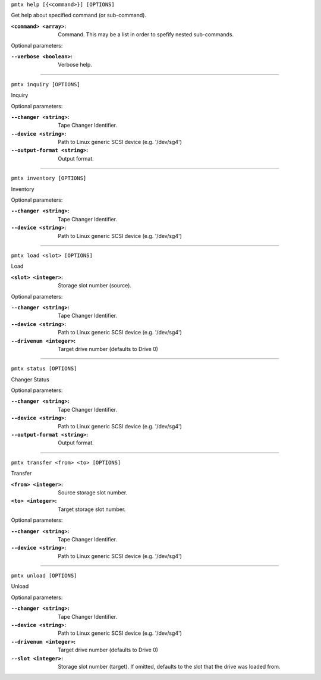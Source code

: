 ``pmtx help [{<command>}] [OPTIONS]``

Get help about specified command (or sub-command).

:``<command> <array>``:  Command. This may be a list in order to spefify nested sub-commands.


Optional parameters:

:``--verbose <boolean>``:  Verbose help.


----

``pmtx inquiry [OPTIONS]``

Inquiry

Optional parameters:

:``--changer <string>``:  Tape Changer Identifier.


:``--device <string>``:  Path to Linux generic SCSI device (e.g. '/dev/sg4')


:``--output-format <string>``:  Output format.


----

``pmtx inventory [OPTIONS]``

Inventory

Optional parameters:

:``--changer <string>``:  Tape Changer Identifier.


:``--device <string>``:  Path to Linux generic SCSI device (e.g. '/dev/sg4')


----

``pmtx load <slot> [OPTIONS]``

Load

:``<slot> <integer>``:  Storage slot number (source).


Optional parameters:

:``--changer <string>``:  Tape Changer Identifier.


:``--device <string>``:  Path to Linux generic SCSI device (e.g. '/dev/sg4')


:``--drivenum <integer>``:  Target drive number (defaults to Drive 0)


----

``pmtx status [OPTIONS]``

Changer Status

Optional parameters:

:``--changer <string>``:  Tape Changer Identifier.


:``--device <string>``:  Path to Linux generic SCSI device (e.g. '/dev/sg4')


:``--output-format <string>``:  Output format.


----

``pmtx transfer <from> <to> [OPTIONS]``

Transfer

:``<from> <integer>``:  Source storage slot number.


:``<to> <integer>``:  Target storage slot number.


Optional parameters:

:``--changer <string>``:  Tape Changer Identifier.


:``--device <string>``:  Path to Linux generic SCSI device (e.g. '/dev/sg4')


----

``pmtx unload [OPTIONS]``

Unload

Optional parameters:

:``--changer <string>``:  Tape Changer Identifier.


:``--device <string>``:  Path to Linux generic SCSI device (e.g. '/dev/sg4')


:``--drivenum <integer>``:  Target drive number (defaults to Drive 0)


:``--slot <integer>``:  Storage slot number (target). If omitted, defaults to the slot that the drive
  was loaded from.



